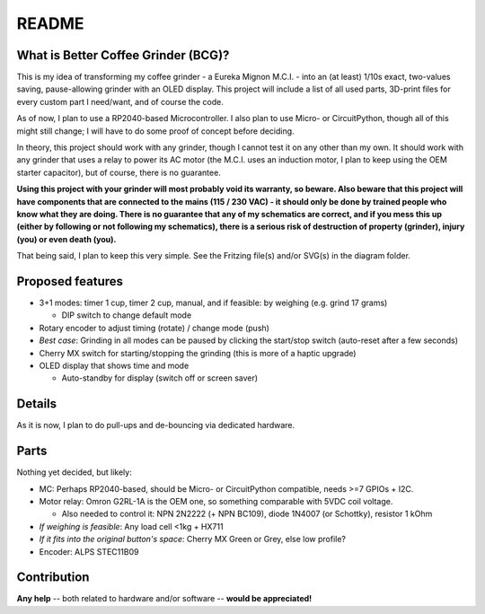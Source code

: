 ======
README
======


What is Better Coffee Grinder (BCG)?
====================================

This is my idea of transforming my coffee grinder - a Eureka Mignon M.C.I. - into an (at least)
1/10s exact, two-values saving, pause-allowing grinder with an OLED display.
This project will include a list of all used parts, 3D-print files for every custom part I
need/want, and of course the code.

As of now, I plan to use a RP2040-based Microcontroller.
I also plan to use Micro- or CircuitPython, though all of this might still change; I will have to do
some proof of concept before deciding.

In theory, this project should work with any grinder, though I cannot test it on any other than my
own. It should work with any grinder that uses a relay to power its AC motor (the M.C.I. uses an
induction motor, I plan to keep using the OEM starter capacitor), but of course, there is no
guarantee.

**Using this project with your grinder will most probably void its warranty, so beware. Also beware
that this project will have components that are connected to the mains (115 / 230 VAC) - it should
only be done by trained people who know what they are doing. There is no guarantee that any of my
schematics are correct, and if you mess this up (either by following or not following my
schematics), there is a serious risk of destruction of property (grinder), injury (you) or even
death (you).**

That being said, I plan to keep this very simple. See the Fritzing file(s) and/or SVG(s) in the
diagram folder.


Proposed features
=================

- 3+1 modes: timer 1 cup, timer 2 cup, manual, and if feasible: by weighing (e.g. grind 17 grams)

  - DIP switch to change default mode

- Rotary encoder to adjust timing (rotate) / change mode (push)

- *Best case*: Grinding in all modes can be paused by clicking the start/stop switch (auto-reset
  after a few seconds)

- Cherry MX switch for starting/stopping the grinding (this is more of a haptic upgrade)

- OLED display that shows time and mode

  - Auto-standby for display (switch off or screen saver)


Details
=======

As it is now, I plan to do pull-ups and de-bouncing via dedicated hardware.


Parts
=====

Nothing yet decided, but likely:

- MC: Perhaps RP2040-based, should be Micro- or CircuitPython compatible, needs >=7 GPIOs + I2C.

- Motor relay: Omron G2RL-1A is the OEM one, so something comparable with 5VDC coil voltage.

  - Also needed to control it: NPN 2N2222 (+ NPN BC109), diode 1N4007 (or Schottky), resistor 1 kOhm

- *If weighing is feasible*: Any load cell <1kg + HX711

- *If it fits into the original button's space*: Cherry MX Green or Grey, else low profile?

- Encoder: ALPS STEC11B09


Contribution
============

**Any help** -- both related to hardware and/or software --  **would be appreciated!**
